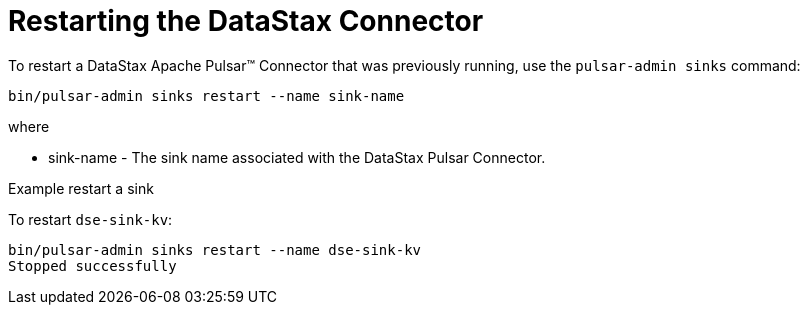 = Restarting the DataStax Connector

To restart a DataStax Apache Pulsar™ Connector that was previously running, use the `pulsar-admin sinks` command:

[source,language-bash]
----
bin/pulsar-admin sinks restart --name sink-name
----

where

* sink-name - The sink name associated with the DataStax Pulsar Connector.

Example restart a sink

To restart `dse-sink-kv`:

[source,language-bash]
----
bin/pulsar-admin sinks restart --name dse-sink-kv
Stopped successfully
----